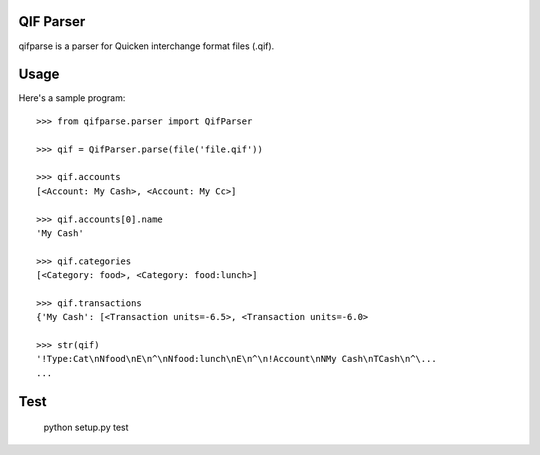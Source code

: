 QIF Parser
============

.. image:: https://travis-ci.org/giacomos/qifparse.png?branch=master   
    :target: https://travis-ci.org/giacomos/qifparse

qifparse is a parser for Quicken interchange format files (.qif).


Usage
======

Here's a sample program::

   >>> from qifparse.parser import QifParser

   >>> qif = QifParser.parse(file('file.qif'))

   >>> qif.accounts
   [<Account: My Cash>, <Account: My Cc>]

   >>> qif.accounts[0].name
   'My Cash'

   >>> qif.categories
   [<Category: food>, <Category: food:lunch>]

   >>> qif.transactions
   {'My Cash': [<Transaction units=-6.5>, <Transaction units=-6.0>

   >>> str(qif)
   '!Type:Cat\nNfood\nE\n^\nNfood:lunch\nE\n^\n!Account\nNMy Cash\nTCash\n^\...
   ...


Test
======

  python setup.py test
